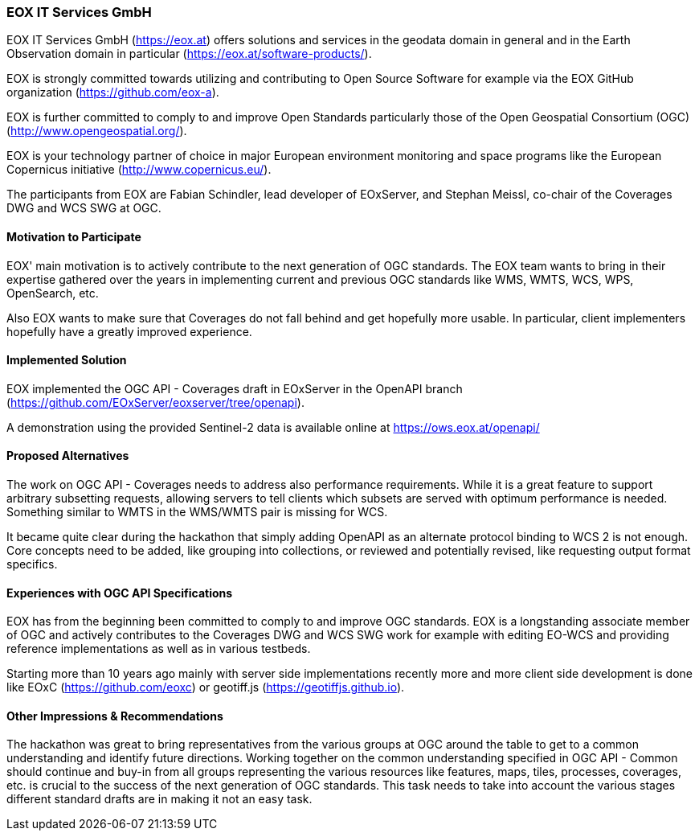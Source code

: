 [[EOXITServicesGmbH]]
=== EOX IT Services GmbH

EOX IT Services GmbH (https://eox.at) offers solutions and services in the geodata domain in general and in the Earth Observation domain in particular (https://eox.at/software-products/).

EOX is strongly committed towards utilizing and contributing to Open Source Software for example via the EOX GitHub organization (https://github.com/eox-a).

EOX is further committed to comply to and improve Open Standards particularly those of the Open Geospatial Consortium (OGC) (http://www.opengeospatial.org/).

EOX is your technology partner of choice in major European environment monitoring and space programs like the European Copernicus initiative (http://www.copernicus.eu/).

The participants from EOX are Fabian Schindler, lead developer of EOxServer, and Stephan Meissl, co-chair of the Coverages DWG and WCS SWG at OGC.

==== Motivation to Participate

EOX' main motivation is to actively contribute to the next generation of OGC standards. The EOX team wants to bring in their expertise gathered over the years in implementing current and previous OGC standards like WMS, WMTS, WCS, WPS, OpenSearch, etc.

Also EOX wants to make sure that Coverages do not fall behind and get hopefully more usable. In particular, client implementers hopefully have a greatly improved experience.

==== Implemented Solution

EOX implemented the OGC API - Coverages draft in EOxServer in the OpenAPI branch (https://github.com/EOxServer/eoxserver/tree/openapi).

A demonstration using the provided Sentinel-2 data is available online at https://ows.eox.at/openapi/

==== Proposed Alternatives

The work on OGC API - Coverages needs to address also performance requirements. While it is a great feature to support arbitrary subsetting requests, allowing servers to tell clients which subsets are served with optimum performance is needed. Something similar to WMTS in the WMS/WMTS pair is missing for WCS.

It became quite clear during the hackathon that simply adding OpenAPI as an alternate protocol binding to WCS 2 is not enough. Core concepts need to be added, like grouping into collections, or reviewed and potentially revised, like requesting output format specifics.

==== Experiences with OGC API Specifications

EOX has from the beginning been committed to comply to and improve OGC standards. EOX is a longstanding associate member of OGC and actively contributes to the Coverages DWG and WCS SWG work for example with editing EO-WCS and providing reference implementations as well as in various testbeds.

Starting more than 10 years ago mainly with server side implementations recently more and more client side development is done like EOxC (https://github.com/eoxc) or geotiff.js (https://geotiffjs.github.io).

==== Other Impressions & Recommendations

The hackathon was great to bring representatives from the various groups at OGC around the table to get to a common understanding and identify future directions. Working together on the common understanding specified in OGC API - Common should continue and buy-in from all groups representing the various resources like features, maps, tiles, processes, coverages, etc. is crucial to the success of the next generation of OGC standards. This task needs to take into account the various stages different standard drafts are in making it not an easy task.
